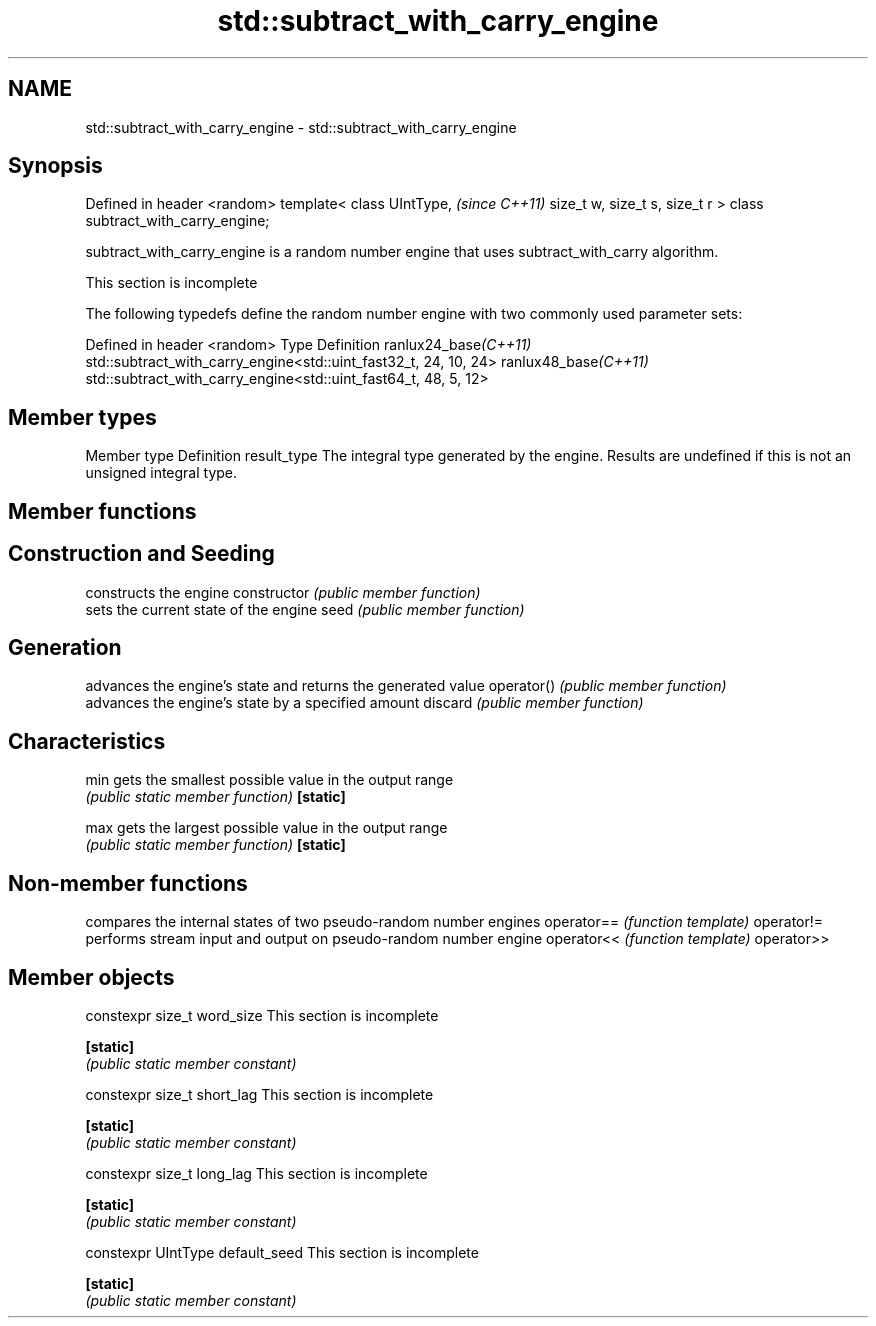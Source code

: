 .TH std::subtract_with_carry_engine 3 "2020.03.24" "http://cppreference.com" "C++ Standard Libary"
.SH NAME
std::subtract_with_carry_engine \- std::subtract_with_carry_engine

.SH Synopsis

Defined in header <random>
template<
class UIntType,                      \fI(since C++11)\fP
size_t w, size_t s, size_t r
> class subtract_with_carry_engine;

subtract_with_carry_engine is a random number engine that uses subtract_with_carry algorithm.

 This section is incomplete

The following typedefs define the random number engine with two commonly used parameter sets:

Defined in header <random>
Type                 Definition
ranlux24_base\fI(C++11)\fP std::subtract_with_carry_engine<std::uint_fast32_t, 24, 10, 24>
ranlux48_base\fI(C++11)\fP std::subtract_with_carry_engine<std::uint_fast64_t, 48, 5, 12>


.SH Member types


Member type Definition
result_type The integral type generated by the engine. Results are undefined if this is not an unsigned integral type.


.SH Member functions



.SH Construction and Seeding

              constructs the engine
constructor   \fI(public member function)\fP
              sets the current state of the engine
seed          \fI(public member function)\fP

.SH Generation

              advances the engine's state and returns the generated value
operator()    \fI(public member function)\fP
              advances the engine's state by a specified amount
discard       \fI(public member function)\fP

.SH Characteristics


min           gets the smallest possible value in the output range
              \fI(public static member function)\fP
\fB[static]\fP

max           gets the largest possible value in the output range
              \fI(public static member function)\fP
\fB[static]\fP


.SH Non-member functions


           compares the internal states of two pseudo-random number engines
operator== \fI(function template)\fP
operator!=
           performs stream input and output on pseudo-random number engine
operator<< \fI(function template)\fP
operator>>


.SH Member objects



constexpr size_t word_size       This section is incomplete

\fB[static]\fP
                                \fI(public static member constant)\fP

constexpr size_t short_lag       This section is incomplete

\fB[static]\fP
                                \fI(public static member constant)\fP

constexpr size_t long_lag        This section is incomplete

\fB[static]\fP
                                \fI(public static member constant)\fP

constexpr UIntType default_seed  This section is incomplete

\fB[static]\fP
                                \fI(public static member constant)\fP




